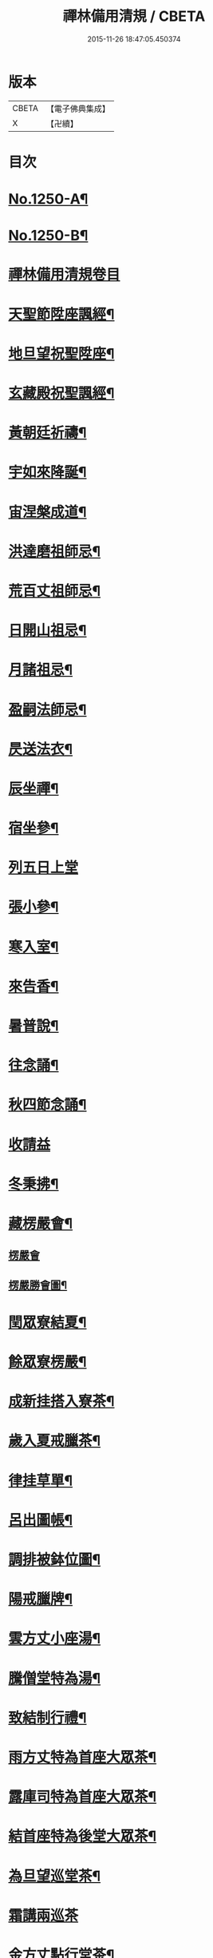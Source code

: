 #+TITLE: 禪林備用清規 / CBETA
#+DATE: 2015-11-26 18:47:05.450374
* 版本
 |     CBETA|【電子佛典集成】|
 |         X|【卍續】    |

* 目次
* [[file:KR6q0141_001.txt::001-0620a1][No.1250-A¶]]
* [[file:KR6q0141_001.txt::001-0620a14][No.1250-B¶]]
* [[file:KR6q0141_001.txt::0620c0][禪林備用清規卷目]]
* [[file:KR6q0141_001.txt::0622b4][天聖節陞座諷經¶]]
* [[file:KR6q0141_001.txt::0623b14][地旦望祝聖陞座¶]]
* [[file:KR6q0141_001.txt::0623c11][玄藏殿祝聖諷經¶]]
* [[file:KR6q0141_001.txt::0623c20][黃朝廷祈禱¶]]
* [[file:KR6q0141_001.txt::0624a7][宇如來降誕¶]]
* [[file:KR6q0141_001.txt::0624b7][宙涅槃成道¶]]
* [[file:KR6q0141_001.txt::0624c3][洪達磨祖師忌¶]]
* [[file:KR6q0141_001.txt::0625a13][荒百丈祖師忌¶]]
* [[file:KR6q0141_001.txt::0625b11][日開山祖忌¶]]
* [[file:KR6q0141_001.txt::0625b19][月諸祖忌¶]]
* [[file:KR6q0141_001.txt::0625c2][盈嗣法師忌¶]]
* [[file:KR6q0141_001.txt::0626a2][昃送法衣¶]]
* [[file:KR6q0141_002.txt::002-0626a13][辰坐禪¶]]
* [[file:KR6q0141_002.txt::0626b11][宿坐參¶]]
* [[file:KR6q0141_002.txt::0626c24][列五日上堂]]
* [[file:KR6q0141_002.txt::0627a10][張小參¶]]
* [[file:KR6q0141_002.txt::0627b2][寒入室¶]]
* [[file:KR6q0141_002.txt::0627b23][來告香¶]]
* [[file:KR6q0141_002.txt::0628d2][暑普說¶]]
* [[file:KR6q0141_002.txt::0628e3][往念誦¶]]
* [[file:KR6q0141_002.txt::0629b2][秋四節念誦¶]]
* [[file:KR6q0141_002.txt::0629c13][收請益]]
* [[file:KR6q0141_002.txt::0629d9][冬秉拂¶]]
* [[file:KR6q0141_003.txt::003-0630a13][藏楞嚴會¶]]
** [[file:KR6q0141_003.txt::003-0630a13][楞嚴會]]
** [[file:KR6q0141_003.txt::0630c11][楞嚴勝會圖¶]]
* [[file:KR6q0141_003.txt::0630c13][閏眾寮結夏¶]]
* [[file:KR6q0141_003.txt::0631a6][餘眾寮楞嚴¶]]
* [[file:KR6q0141_003.txt::0631b11][成新挂搭入寮茶¶]]
* [[file:KR6q0141_003.txt::0631c3][歲入夏戒臘茶¶]]
* [[file:KR6q0141_003.txt::0631c5][律挂草單¶]]
* [[file:KR6q0141_003.txt::0631c15][呂出圖帳¶]]
* [[file:KR6q0141_003.txt::0631c22][調排被鉢位圖¶]]
* [[file:KR6q0141_003.txt::0632b2][陽戒臘牌¶]]
* [[file:KR6q0141_003.txt::0632b6][雲方丈小座湯¶]]
* [[file:KR6q0141_003.txt::0632d8][騰僧堂特為湯¶]]
* [[file:KR6q0141_003.txt::0633a24][致結制行禮¶]]
* [[file:KR6q0141_003.txt::0634a6][雨方丈特為首座大眾茶¶]]
* [[file:KR6q0141_003.txt::0634b14][露庫司特為首座大眾茶¶]]
* [[file:KR6q0141_003.txt::0634b21][結首座特為後堂大眾茶¶]]
* [[file:KR6q0141_003.txt::0634c13][為旦望巡堂茶¶]]
* [[file:KR6q0141_003.txt::0634c24][霜講兩巡茶]]
* [[file:KR6q0141_003.txt::0635a10][金方丈點行堂茶¶]]
* [[file:KR6q0141_003.txt::0635a17][生庫司點行堂茶¶]]
* [[file:KR6q0141_003.txt::0635a21][麗頭首點行堂茶¶]]
* [[file:KR6q0141_004.txt::004-0635b4][水專使請住持¶]]
* [[file:KR6q0141_004.txt::0635c10][玉西堂頭首住持¶]]
* [[file:KR6q0141_004.txt::0635c18][出受請眾請陞座¶]]
* [[file:KR6q0141_004.txt::0635c22][崑西堂頭首受請陞座¶]]
* [[file:KR6q0141_004.txt::0636a18][崗煎點住持當代¶]]
* [[file:KR6q0141_004.txt::0636b11][劒煎點西堂頭首新命¶]]
* [[file:KR6q0141_004.txt::0636b24][號山門管待新命當代專使¶]]
* [[file:KR6q0141_004.txt::0636c6][巨西堂頭首受命管待¶]]
* [[file:KR6q0141_004.txt::0636c9][闕辭眾上堂茶湯¶]]
* [[file:KR6q0141_004.txt::0636c18][珠見職首坐辭眾¶]]
* [[file:KR6q0141_004.txt::0637a2][稱入院古法¶]]
* [[file:KR6q0141_004.txt::0637a10][夜入院新法¶]]
* [[file:KR6q0141_004.txt::0637b8][光請齋¶]]
* [[file:KR6q0141_004.txt::0637b16][果開堂祝聖¶]]
* [[file:KR6q0141_004.txt::0637c24][珍巡寮¶]]
* [[file:KR6q0141_004.txt::0638a7][李特為茶湯¶]]
* [[file:KR6q0141_004.txt::0638a22][柰小參¶]]
* [[file:KR6q0141_004.txt::0638b6][菜檀越陞座¶]]
* [[file:KR6q0141_004.txt::0638b12][重管待專使¶]]
* [[file:KR6q0141_004.txt::0638b17][芥留請兩班¶]]
* [[file:KR6q0141_004.txt::0638b24][薑參訪出入]]
* [[file:KR6q0141_004.txt::0638c18][海交割什物¶]]
* [[file:KR6q0141_005.txt::005-0639a4][鹹煎點住持¶]]
* [[file:KR6q0141_005.txt::0639b3][河兩班寢堂煎點¶]]
* [[file:KR6q0141_005.txt::0639b9][淡諸山寢堂煎點¶]]
* [[file:KR6q0141_005.txt::0639b19][鱗尊宿相訪¶]]
* [[file:KR6q0141_005.txt::0640a8][潛諸山相訪¶]]
* [[file:KR6q0141_005.txt::0640a19][羽官員相訪¶]]
* [[file:KR6q0141_005.txt::0640a24][翔施主請陞座齋僧]]
* [[file:KR6q0141_006.txt::006-0640b20][龍請立僧首座¶]]
* [[file:KR6q0141_006.txt::0641a11][師請名德首座¶]]
* [[file:KR6q0141_006.txt::0641a17][火兩班進退¶]]
* [[file:KR6q0141_006.txt::0642a10][帝挂鉢請知事¶]]
* [[file:KR6q0141_006.txt::0642a17][鳥侍者進退¶]]
* [[file:KR6q0141_006.txt::0642b10][官方丈特為新舊兩班湯¶]]
* [[file:KR6q0141_006.txt::0642b24][人堂司特為新舊侍者湯茶¶]]
* [[file:KR6q0141_006.txt::0642c7][皇庫司特為新舊兩班湯藥石¶]]
* [[file:KR6q0141_006.txt::0642c21][始送鉢位¶]]
* [[file:KR6q0141_006.txt::0643a8][制管待新舊兩班¶]]
* [[file:KR6q0141_006.txt::0643a21][文住持垂訪點茶¶]]
* [[file:KR6q0141_006.txt::0643b6][字方丈特為新首座茶¶]]
* [[file:KR6q0141_006.txt::0643b24][乃新首座特為後堂大眾茶]]
* [[file:KR6q0141_006.txt::0643c10][服交代茶¶]]
* [[file:KR6q0141_006.txt::0644a3][衣入寮出寮茶¶]]
* [[file:KR6q0141_006.txt::0644a18][裳頭首江湖茶¶]]
* [[file:KR6q0141_006.txt::0644b2][推寮主副寮進退¶]]
* [[file:KR6q0141_006.txt::0644b19][位諸莊監収¶]]
* [[file:KR6q0141_006.txt::0644c12][遜頭首寮舍交割什物¶]]
* [[file:KR6q0141_007.txt::007-0645a6][國百丈龜鏡文¶]]
* [[file:KR6q0141_007.txt::0646a18][有住持¶]]
* [[file:KR6q0141_007.txt::0646b9][虞前堂¶]]
* [[file:KR6q0141_007.txt::0646b16][陶後堂¶]]
* [[file:KR6q0141_007.txt::0646b22][唐都監寺¶]]
* [[file:KR6q0141_007.txt::0646c10][弔書記¶]]
* [[file:KR6q0141_007.txt::0646c19][民藏主¶]]
* [[file:KR6q0141_007.txt::0647a2][伐維那¶]]
* [[file:KR6q0141_007.txt::0647a20][罪知客¶]]
* [[file:KR6q0141_007.txt::0647b5][周知浴¶]]
* [[file:KR6q0141_007.txt::0647b16][發知殿¶]]
* [[file:KR6q0141_007.txt::0647b23][商侍者¶]]
* [[file:KR6q0141_007.txt::0648a10][湯列項職員¶]]
* [[file:KR6q0141_007.txt::0649a21][坐百丈規繩頌¶]]
* [[file:KR6q0141_008.txt::008-0650a4][朝持犯軌儀¶]]
* [[file:KR6q0141_008.txt::008-0650a10][問遊方參請¶]]
* [[file:KR6q0141_008.txt::008-0650a16][道相看¶]]
* [[file:KR6q0141_008.txt::0650b7][垂挂搭歸堂¶]]
* [[file:KR6q0141_008.txt::0650c20][拱大相看¶]]
* [[file:KR6q0141_008.txt::0651a11][平大挂搭歸堂¶]]
* [[file:KR6q0141_008.txt::0651b8][章小挂搭歸堂¶]]
* [[file:KR6q0141_008.txt::0651b22][愛西堂首座挂搭¶]]
* [[file:KR6q0141_008.txt::0651c6][育諸方名勝挂搭¶]]
* [[file:KR6q0141_008.txt::0651c15][黎法眷辦事挂搭¶]]
* [[file:KR6q0141_008.txt::0651c20][首拋香相看挂搭¶]]
* [[file:KR6q0141_008.txt::0652a8][臣謝挂搭¶]]
* [[file:KR6q0141_008.txt::0652b2][伏回禮¶]]
* [[file:KR6q0141_008.txt::0652b13][戎謝挂搭茶¶]]
* [[file:KR6q0141_009.txt::009-0652c20][羗當代住持涅槃¶]]
* [[file:KR6q0141_009.txt::0653a11][遐遺囑遺書¶]]
* [[file:KR6q0141_009.txt::0653a21][邇入龕念誦¶]]
* [[file:KR6q0141_009.txt::0653b13][壹主喪¶]]
* [[file:KR6q0141_009.txt::0653b22][體請佛事¶]]
* [[file:KR6q0141_009.txt::0653c13][率移龕¶]]
* [[file:KR6q0141_009.txt::0653c22][賓挂真舉哀致祭奠茶湯¶]]
* [[file:KR6q0141_009.txt::0654a9][歸祭次¶]]
* [[file:KR6q0141_009.txt::0654a17][王對靈小參念誦奠茶湯¶]]
* [[file:KR6q0141_009.txt::0654b2][鳴出喪挂真奠茶湯¶]]
* [[file:KR6q0141_009.txt::0654b13][鳳秉炬挂真¶]]
* [[file:KR6q0141_009.txt::0654b20][在入塔¶]]
* [[file:KR6q0141_009.txt::0654c5][樹全身入塔¶]]
* [[file:KR6q0141_009.txt::0654c8][白唱衣¶]]
* [[file:KR6q0141_009.txt::0654c22][駒管待¶]]
* [[file:KR6q0141_009.txt::0655a2][食孝服¶]]
* [[file:KR6q0141_009.txt::0655a8][場上祭資次¶]]
* [[file:KR6q0141_009.txt::0655a16][化念誦式¶]]
* [[file:KR6q0141_009.txt::0655c2][被兩班悼住持¶]]
* [[file:KR6q0141_009.txt::0655c6][草遺囑式¶]]
* [[file:KR6q0141_009.txt::0655c12][木佛事資次¶]]
* [[file:KR6q0141_009.txt::0655c19][賴估唱衣單式¶]]
* [[file:KR6q0141_009.txt::0656a10][及下遺書¶]]
* [[file:KR6q0141_009.txt::0656b23][萬嗣法師遺書至¶]]
* [[file:KR6q0141_009.txt::0656c19][方住持後事¶]]
* [[file:KR6q0141_009.txt::0656c24][蓋病僧圓寂]]
* [[file:KR6q0141_009.txt::0657a14][此浴亡¶]]
* [[file:KR6q0141_009.txt::0657a23][身諷經¶]]
* [[file:KR6q0141_009.txt::0657b6][髮分剽¶]]
* [[file:KR6q0141_009.txt::0657b11][四請佛事抄劄¶]]
* [[file:KR6q0141_009.txt::0657b21][大鎻龕念誦致祭¶]]
* [[file:KR6q0141_009.txt::0657c14][五出喪¶]]
* [[file:KR6q0141_009.txt::0658a3][常茶毗¶]]
* [[file:KR6q0141_009.txt::0658a10][恭唱衣¶]]
* [[file:KR6q0141_009.txt::0658b13][惟入塔¶]]
* [[file:KR6q0141_009.txt::0658b21][鞠亡僧後事¶]]
* [[file:KR6q0141_009.txt::0658c6][養念誦式¶]]
* [[file:KR6q0141_009.txt::0659a15][豈口詞¶]]
* [[file:KR6q0141_009.txt::0659a21][敢衣單式¶]]
* [[file:KR6q0141_009.txt::0659b7][毀俵緣錢榜式¶]]
* [[file:KR6q0141_009.txt::0659b19][傷三等板帳¶]]
* [[file:KR6q0141_010.txt::010-0660b20][女日用清規¶]]
* [[file:KR6q0141_010.txt::0662c3][慕十威儀頌¶]]
* [[file:KR6q0141_010.txt::0663a2][貞日用偈章¶]]
* [[file:KR6q0141_010.txt::0663b20][潔月分標題¶]]
* [[file:KR6q0141_010.txt::0664a5][男百丈和尚沙彌受戒文¶]]
* [[file:KR6q0141_010.txt::0665c10][効新戒參堂¶]]
* [[file:KR6q0141_010.txt::0665c18][才訓童行¶]]
* [[file:KR6q0141_010.txt::0665c24][良行堂普說]]
* [[file:KR6q0141_010.txt::0666a16][知警眾法器¶]]
* [[file:KR6q0141_010.txt::0666c1][No.1250-C¶]]
* [[file:KR6q0141_010.txt::0666c10][No.1250-D¶]]
* 卷
** [[file:KR6q0141_001.txt][禪林備用清規 1]]
** [[file:KR6q0141_002.txt][禪林備用清規 2]]
** [[file:KR6q0141_003.txt][禪林備用清規 3]]
** [[file:KR6q0141_004.txt][禪林備用清規 4]]
** [[file:KR6q0141_005.txt][禪林備用清規 5]]
** [[file:KR6q0141_006.txt][禪林備用清規 6]]
** [[file:KR6q0141_007.txt][禪林備用清規 7]]
** [[file:KR6q0141_008.txt][禪林備用清規 8]]
** [[file:KR6q0141_009.txt][禪林備用清規 9]]
** [[file:KR6q0141_010.txt][禪林備用清規 10]]
